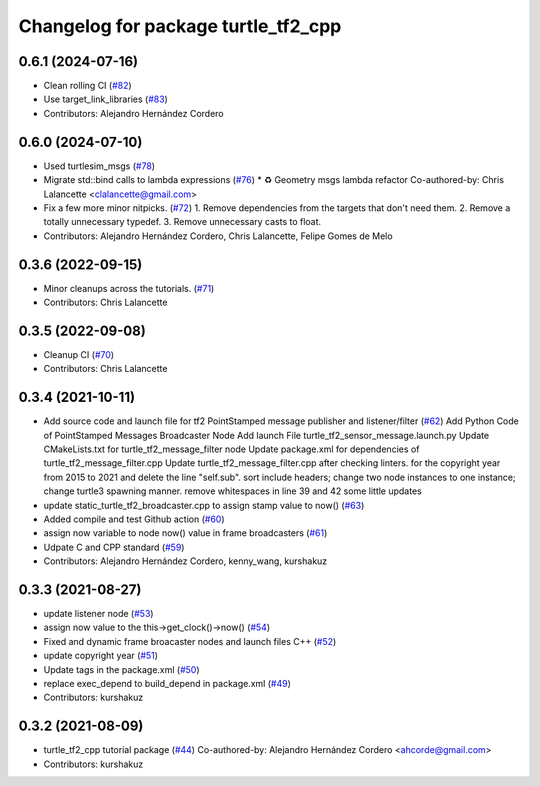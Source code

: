 ^^^^^^^^^^^^^^^^^^^^^^^^^^^^^^^^^^^^
Changelog for package turtle_tf2_cpp
^^^^^^^^^^^^^^^^^^^^^^^^^^^^^^^^^^^^

0.6.1 (2024-07-16)
------------------
* Clean rolling CI (`#82 <https://github.com/ros/geometry_tutorials/issues/82>`_)
* Use target_link_libraries (`#83 <https://github.com/ros/geometry_tutorials/issues/83>`_)
* Contributors: Alejandro Hernández Cordero

0.6.0 (2024-07-10)
------------------
* Used turtlesim_msgs (`#78 <https://github.com/ros/geometry_tutorials/issues/78>`_)
* Migrate std::bind calls to lambda expressions (`#76 <https://github.com/ros/geometry_tutorials/issues/76>`_)
  * ♻️ Geometry msgs lambda refactor
  Co-authored-by: Chris Lalancette <clalancette@gmail.com>
* Fix a few more minor nitpicks. (`#72 <https://github.com/ros/geometry_tutorials/issues/72>`_)
  1.  Remove dependencies from the targets that don't need them.
  2.  Remove a totally unnecessary typedef.
  3.  Remove unnecessary casts to float.
* Contributors: Alejandro Hernández Cordero, Chris Lalancette, Felipe Gomes de Melo

0.3.6 (2022-09-15)
------------------
* Minor cleanups across the tutorials. (`#71 <https://github.com/ros/geometry_tutorials/issues/71>`_)
* Contributors: Chris Lalancette

0.3.5 (2022-09-08)
------------------
* Cleanup CI (`#70 <https://github.com/ros/geometry_tutorials/issues/70>`_)
* Contributors: Chris Lalancette

0.3.4 (2021-10-11)
------------------
* Add source code and launch file for tf2 PointStamped message publisher and listener/filter (`#62 <https://github.com/ros/geometry_tutorials/issues/62>`_)
  Add Python Code of PointStamped Messages Broadcaster Node
  Add launch File turtle_tf2_sensor_message.launch.py
  Update CMakeLists.txt for turtle_tf2_message_filter node
  Update package.xml for dependencies of turtle_tf2_message_filter.cpp
  Update turtle_tf2_message_filter.cpp after checking linters.
  for the copyright year from 2015 to 2021 and delete the line "self.sub".
  sort include headers; change two node instances to one instance; change turtle3 spawning manner.
  remove whitespaces in line 39 and 42
  some little updates
* update static_turtle_tf2_broadcaster.cpp to assign stamp value to now() (`#63 <https://github.com/ros/geometry_tutorials/issues/63>`_)
* Added compile and test Github action (`#60 <https://github.com/ros/geometry_tutorials/issues/60>`_)
* assign now variable to node now() value in frame broadcasters (`#61 <https://github.com/ros/geometry_tutorials/issues/61>`_)
* Udpate C and CPP standard (`#59 <https://github.com/ros/geometry_tutorials/issues/59>`_)
* Contributors: Alejandro Hernández Cordero, kenny_wang, kurshakuz

0.3.3 (2021-08-27)
------------------
* update listener node (`#53 <https://github.com/ros/geometry_tutorials/issues/53>`_)
* assign now value to the this->get_clock()->now() (`#54 <https://github.com/ros/geometry_tutorials/issues/54>`_)
* Fixed and dynamic frame broacaster nodes and launch files C++ (`#52 <https://github.com/ros/geometry_tutorials/issues/52>`_)
* update copyright year (`#51 <https://github.com/ros/geometry_tutorials/issues/51>`_)
* Update tags in the package.xml (`#50 <https://github.com/ros/geometry_tutorials/issues/50>`_)
* replace exec_depend to build_depend in package.xml (`#49 <https://github.com/ros/geometry_tutorials/issues/49>`_)
* Contributors: kurshakuz

0.3.2 (2021-08-09)
------------------
* turtle_tf2_cpp tutorial package (`#44 <https://github.com/ros/geometry_tutorials/issues/44>`_)
  Co-authored-by: Alejandro Hernández Cordero <ahcorde@gmail.com>
* Contributors: kurshakuz

